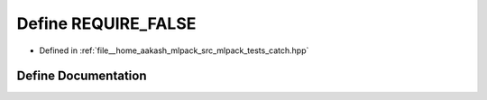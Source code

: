 .. _exhale_define_catch_8hpp_1ada5065594bafc152162761ace47c1dcb:

Define REQUIRE_FALSE
====================

- Defined in :ref:`file__home_aakash_mlpack_src_mlpack_tests_catch.hpp`


Define Documentation
--------------------


.. doxygendefine:: REQUIRE_FALSE
